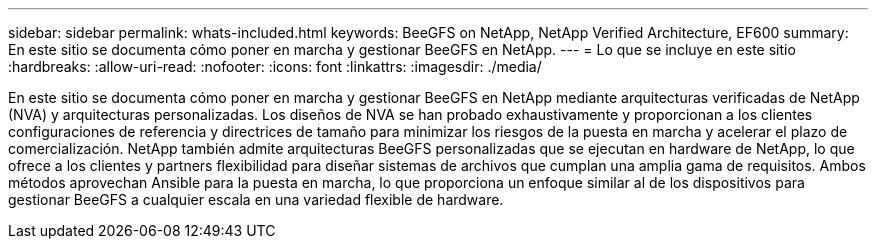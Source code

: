 ---
sidebar: sidebar 
permalink: whats-included.html 
keywords: BeeGFS on NetApp, NetApp Verified Architecture, EF600 
summary: En este sitio se documenta cómo poner en marcha y gestionar BeeGFS en NetApp. 
---
= Lo que se incluye en este sitio
:hardbreaks:
:allow-uri-read: 
:nofooter: 
:icons: font
:linkattrs: 
:imagesdir: ./media/


[role="lead"]
En este sitio se documenta cómo poner en marcha y gestionar BeeGFS en NetApp mediante arquitecturas verificadas de NetApp (NVA) y arquitecturas personalizadas. Los diseños de NVA se han probado exhaustivamente y proporcionan a los clientes configuraciones de referencia y directrices de tamaño para minimizar los riesgos de la puesta en marcha y acelerar el plazo de comercialización. NetApp también admite arquitecturas BeeGFS personalizadas que se ejecutan en hardware de NetApp, lo que ofrece a los clientes y partners flexibilidad para diseñar sistemas de archivos que cumplan una amplia gama de requisitos. Ambos métodos aprovechan Ansible para la puesta en marcha, lo que proporciona un enfoque similar al de los dispositivos para gestionar BeeGFS a cualquier escala en una variedad flexible de hardware.
